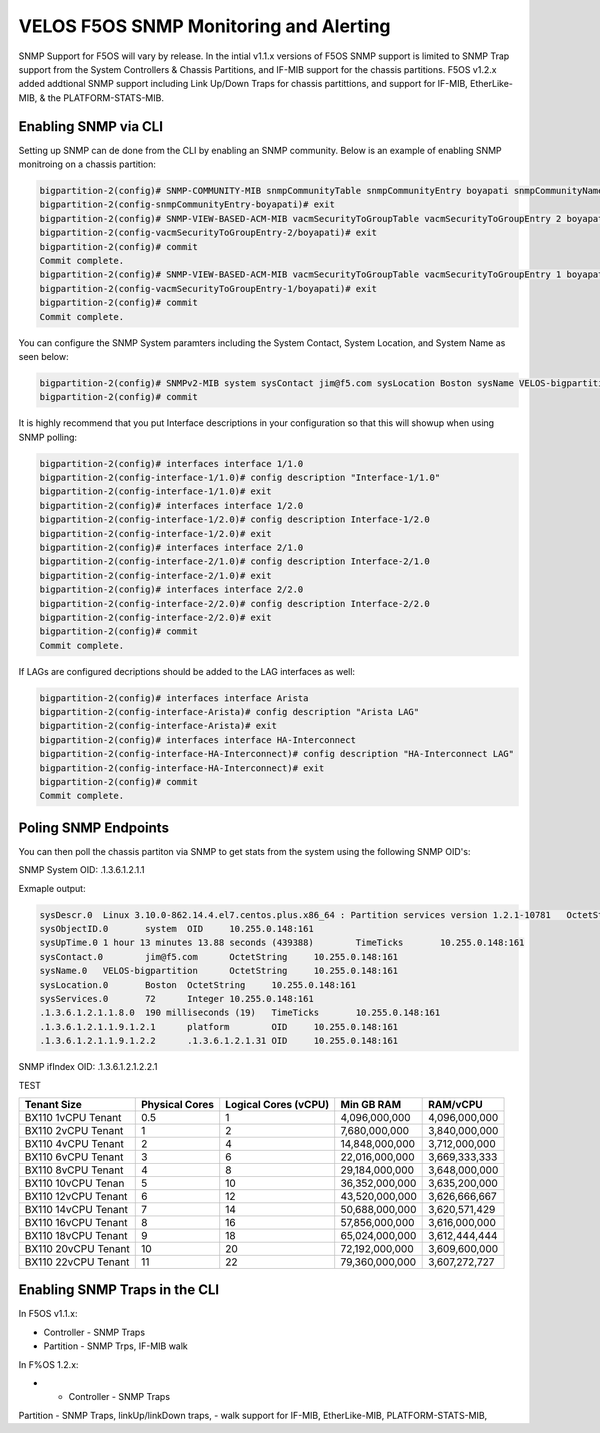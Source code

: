 =======================================
VELOS F5OS SNMP Monitoring and Alerting
=======================================

SNMP Support for F5OS will vary by release. In the intial v1.1.x versions of F5OS SNMP support is limited to SNMP Trap support from the System Controllers & Chassis Partitions, and IF-MIB support for the chassis partitions. F5OS v1.2.x added addtional SNMP support including Link Up/Down Traps for chassis partittions, and support for  IF-MIB, EtherLike-MIB, & the PLATFORM-STATS-MIB.


Enabling SNMP via CLI
=============================

Setting up SNMP can de done from the CLI by enabling an SNMP community. Below is an example of enabling SNMP monitroing on a chassis partition:

.. code-block:: bash

    bigpartition-2(config)# SNMP-COMMUNITY-MIB snmpCommunityTable snmpCommunityEntry boyapati snmpCommunityName boyapati snmpCommunitySecurityName boyapati
    bigpartition-2(config-snmpCommunityEntry-boyapati)# exit
    bigpartition-2(config)# SNMP-VIEW-BASED-ACM-MIB vacmSecurityToGroupTable vacmSecurityToGroupEntry 2 boyapati vacmGroupName read-access
    bigpartition-2(config-vacmSecurityToGroupEntry-2/boyapati)# exit
    bigpartition-2(config)# commit 
    Commit complete.
    bigpartition-2(config)# SNMP-VIEW-BASED-ACM-MIB vacmSecurityToGroupTable vacmSecurityToGroupEntry 1 boyapati vacmGroupName read-access
    bigpartition-2(config-vacmSecurityToGroupEntry-1/boyapati)# exit
    bigpartition-2(config)# commit 
    Commit complete.

You can configure the SNMP System paramters including the System Contact, System Location, and System Name as seen below:

.. code-block:: bash

    bigpartition-2(config)# SNMPv2-MIB system sysContact jim@f5.com sysLocation Boston sysName VELOS-bigpartition
    bigpartition-2(config)# commit



It is highly recommend that you put Interface descriptions in your configuration so that this will showup when using SNMP polling:

.. code-block:: bash

    bigpartition-2(config)# interfaces interface 1/1.0
    bigpartition-2(config-interface-1/1.0)# config description "Interface-1/1.0"
    bigpartition-2(config-interface-1/1.0)# exit                              
    bigpartition-2(config)# interfaces interface 1/2.0        
    bigpartition-2(config-interface-1/2.0)# config description Interface-1/2.0
    bigpartition-2(config-interface-1/2.0)# exit                              
    bigpartition-2(config)# interfaces interface 2/1.0        
    bigpartition-2(config-interface-2/1.0)# config description Interface-2/1.0
    bigpartition-2(config-interface-2/1.0)# exit
    bigpartition-2(config)# interfaces interface 2/2.0        
    bigpartition-2(config-interface-2/2.0)# config description Interface-2/2.0
    bigpartition-2(config-interface-2/2.0)# exit
    bigpartition-2(config)# commit
    Commit complete.


If LAGs are configured decriptions should be added to the LAG interfaces as well:

.. code-block:: bash

    bigpartition-2(config)# interfaces interface Arista 
    bigpartition-2(config-interface-Arista)# config description "Arista LAG"
    bigpartition-2(config-interface-Arista)# exit
    bigpartition-2(config)# interfaces interface HA-Interconnect 
    bigpartition-2(config-interface-HA-Interconnect)# config description "HA-Interconnect LAG"
    bigpartition-2(config-interface-HA-Interconnect)# exit
    bigpartition-2(config)# commit
    Commit complete.


Poling SNMP Endpoints
=====================


You can then poll the chassis partiton via SNMP to get stats from the system using the following SNMP OID's:

SNMP System OID: .1.3.6.1.2.1.1

Exmaple output:

.. code-block:: bash

    sysDescr.0	Linux 3.10.0-862.14.4.el7.centos.plus.x86_64 : Partition services version 1.2.1-10781	OctetString	10.255.0.148:161
    sysObjectID.0	system	OID	10.255.0.148:161
    sysUpTime.0	1 hour 13 minutes 13.88 seconds (439388)	TimeTicks	10.255.0.148:161
    sysContact.0	jim@f5.com	OctetString	10.255.0.148:161
    sysName.0	VELOS-bigpartition	OctetString	10.255.0.148:161
    sysLocation.0	Boston	OctetString	10.255.0.148:161
    sysServices.0	72	Integer	10.255.0.148:161
    .1.3.6.1.2.1.1.8.0	190 milliseconds (19)	TimeTicks	10.255.0.148:161
    .1.3.6.1.2.1.1.9.1.2.1	platform	OID	10.255.0.148:161
    .1.3.6.1.2.1.1.9.1.2.2	.1.3.6.1.2.1.31	OID	10.255.0.148:161

SNMP ifIndex OID: .1.3.6.1.2.1.2.2.1

TEST

+----------------------+---------------------+--------------------------+-----------------+-----------------+
| **Tenant Size**      | **Physical Cores**  | **Logical Cores (vCPU)** | **Min GB RAM**  | **RAM/vCPU**    |
+======================+=====================+==========================+=================+=================+
| BX110 1vCPU Tenant   | 0.5                 |  1                       | 4,096,000,000   | 4,096,000,000   |
+----------------------+---------------------+--------------------------+-----------------+-----------------+
| BX110 2vCPU Tenant   | 1                   |  2                       | 7,680,000,000   | 3,840,000,000   |
+----------------------+---------------------+--------------------------+-----------------+-----------------+
| BX110 4vCPU Tenant   | 2                   |  4                       | 14,848,000,000  | 3,712,000,000   |
+----------------------+---------------------+--------------------------+-----------------+-----------------+
| BX110 6vCPU Tenant   | 3                   |  6                       | 22,016,000,000  | 3,669,333,333   |
+----------------------+---------------------+--------------------------+-----------------+-----------------+
| BX110 8vCPU Tenant   | 4                   |  8                       | 29,184,000,000  | 3,648,000,000   |
+----------------------+---------------------+--------------------------+-----------------+-----------------+
| BX110 10vCPU Tenan   | 5                   |  10                      | 36,352,000,000  | 3,635,200,000   |
+----------------------+---------------------+--------------------------+-----------------+-----------------+
| BX110 12vCPU Tenant  | 6                   |  12                      | 43,520,000,000  | 3,626,666,667   |
+----------------------+---------------------+--------------------------+-----------------+-----------------+
| BX110 14vCPU Tenant  | 7                   |  14                      | 50,688,000,000  | 3,620,571,429   |
+----------------------+---------------------+--------------------------+-----------------+-----------------+
| BX110 16vCPU Tenant  | 8                   |  16                      | 57,856,000,000  | 3,616,000,000   |
+----------------------+---------------------+--------------------------+-----------------+-----------------+
| BX110 18vCPU Tenant  | 9                   |  18                      | 65,024,000,000  | 3,612,444,444   |
+----------------------+---------------------+--------------------------+-----------------+-----------------+
| BX110 20vCPU Tenant  | 10                  |  20                      | 72,192,000,000  | 3,609,600,000   |
+----------------------+---------------------+--------------------------+-----------------+-----------------+
| BX110 22vCPU Tenant  | 11                  |  22                      | 79,360,000,000  | 3,607,272,727   |
+----------------------+---------------------+--------------------------+-----------------+-----------------+

+-----------+---------------------+----------------+-------+------------+--------------------+---------------+---------------+---------------+------------+---------------+----------------+--------------+------------+-------------------+-------------+----------------+-----------------+---------------+-------------+-----------+------------+-------------+
| ifIndex   | ifDescr	          |  ifType	       | ifMtu |  ifSpeed	| ifPhysAddress	     | ifAdminStatus | ifOperStatus  | ifLastChange	 | ifInOctets | ifInUcastPkts | ifInNUcastPkts | ifInDiscards | ifInErrors | ifInUnknownProtos | ifOutOctets | ifOutUcastPkts | ifOutNUcastPkts | ifOutDiscards | ifOutErrors | ifOutQLen | ifSpecific | Index Value |
+===========+=====================+================+=======+============+====================+===============+===============+===============+============+===============+================+==============+============+===================+=============+================+=================+===============+=============+===========+============+=============+
| 33554441  | Interface-1/1.0	  | ethernetCsmacd | 9600  | 4294967295	| 00-94-A1-8E-D0-00  | up	         | up		     | 0	         | 0	      | 0	          | 0	           | 33554441     |            |                   |             |                |                 |               |             |           |            |             |
+-----------+---------------------+----------------+-------+------------+--------------------+---------------+---------------+---------------+------------+---------------+----------------+--------------+------------+-------------------+-------------+----------------+-----------------+---------------+-------------+-----------+------------+-------------+
| 33554442  | Interface-1/2.0	  | ethernetCsmacd | 9600  | 4294967295	| 00-94-A1-8E-D0-01	 | up	         | up		     | 0        	 | 0	      | 0	          | 0	           | 33554441     |            |                   |             |                |                 |               |             |           |            |             |
+-----------+---------------------+----------------+-------+------------+--------------------+---------------+---------------+---------------+------------+---------------+----------------+--------------+------------+-------------------+-------------+----------------+-----------------+---------------+-------------+-----------+------------+-------------+
| 33554449	| Interface-2/1.0	  | ethernetCsmacd | 9600  | 4294967295	| 00-94-A1-8E-D0-80	 | up            | up		     | 0	         | 0	      | 0	          | 0	           | 33554441     |            |                   |             |                |                 |               |             |           |            |             |
+-----------+---------------------+----------------+-------+------------+--------------------+---------------+---------------+---------------+------------+---------------+----------------+--------------+------------+-------------------+-------------+----------------+-----------------+---------------+-------------+-----------+------------+-------------+
| 33554450	| Interface-2/2.0	  | ethernetCsmacd | 9600  | 4294967295	| 00-94-A1-8E-D0-81	 | up            | up		     | 0	         | 0	      | 0	          | 0	           | 33554441     |            |                   |             |                |                 |               |             |           |            |             |
+-----------+---------------------+----------------+-------+------------+--------------------+---------------+---------------+---------------+------------+---------------+----------------+--------------+------------+-------------------+-------------+----------------+-----------------+---------------+-------------+-----------+------------+-------------+
| 67108865	| Arista LAG     	  | ieee8023adLag  | 9600  | 4294967295	| 00-94-A1-8E-D0-0B	 | up	         | up		     | 0	         | 0	      | 0	          | 0	           | 33554441     |            |                   |             |                |                 |               |             |           |            |             |
+-----------+---------------------+----------------+-------+------------+--------------------+---------------+---------------+---------------+------------+---------------+----------------+--------------+------------+-------------------+-------------+----------------+-----------------+---------------+-------------+-----------+------------+-------------+
| 67108866  | HA-Interconnect LAG |	ieee8023adLag  | 9600  | 4294967295	| 00-94-A1-8E-D0-0C	 | up            | up		     | 0	         | 0	      | 0	          | 0	           | 33554441     |            |                   |             |                |                 |               |             |           |            |             |
+-----------+---------------------+----------------+-------+------------+--------------------+---------------+---------------+---------------+------------+---------------+----------------+--------------+------------+-------------------+-------------+----------------+-----------------+---------------+-------------+-----------+------------+-------------+



Enabling SNMP Traps in the CLI
==============================




In F5OS v1.1.x:


- Controller - SNMP Traps
- Partition - SNMP Trps, IF-MIB walk


In F%OS 1.2.x:


- - Controller - SNMP Traps
Partition - SNMP Traps, linkUp/linkDown traps,
- walk support for IF-MIB, EtherLike-MIB, PLATFORM-STATS-MIB,






